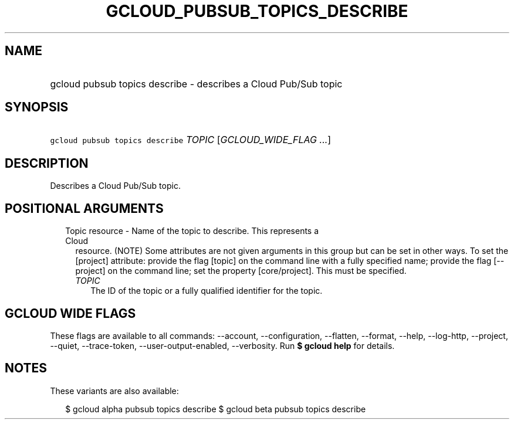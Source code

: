 
.TH "GCLOUD_PUBSUB_TOPICS_DESCRIBE" 1



.SH "NAME"
.HP
gcloud pubsub topics describe \- describes a Cloud Pub/Sub topic



.SH "SYNOPSIS"
.HP
\f5gcloud pubsub topics describe\fR \fITOPIC\fR [\fIGCLOUD_WIDE_FLAG\ ...\fR]



.SH "DESCRIPTION"

Describes a Cloud Pub/Sub topic.



.SH "POSITIONAL ARGUMENTS"

.RS 2m
.TP 2m

Topic resource \- Name of the topic to describe. This represents a Cloud
resource. (NOTE) Some attributes are not given arguments in this group but can
be set in other ways. To set the [project] attribute: provide the flag [topic]
on the command line with a fully specified name; provide the flag [\-\-project]
on the command line; set the property [core/project]. This must be specified.

.RS 2m
.TP 2m
\fITOPIC\fR
The ID of the topic or a fully qualified identifier for the topic.


.RE
.RE
.sp

.SH "GCLOUD WIDE FLAGS"

These flags are available to all commands: \-\-account, \-\-configuration,
\-\-flatten, \-\-format, \-\-help, \-\-log\-http, \-\-project, \-\-quiet,
\-\-trace\-token, \-\-user\-output\-enabled, \-\-verbosity. Run \fB$ gcloud
help\fR for details.



.SH "NOTES"

These variants are also available:

.RS 2m
$ gcloud alpha pubsub topics describe
$ gcloud beta pubsub topics describe
.RE

